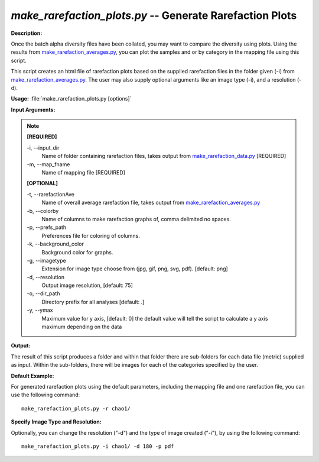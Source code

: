.. _make_rarefaction_plots:

.. index:: make_rarefaction_plots.py

*make_rarefaction_plots.py* -- Generate Rarefaction Plots
^^^^^^^^^^^^^^^^^^^^^^^^^^^^^^^^^^^^^^^^^^^^^^^^^^^^^^^^^^^^^^^^^^^^^^^^^^^^^^^^^^^^^^^^^^^^^^^^^^^^^^^^^^^^^^^^^^^^^^^^^^^^^^^^^^^^^^^^^^^^^^^^^^^^^^^^^^^^^^^^^^^^^^^^^^^^^^^^^^^^^^^^^^^^^^^^^^^^^^^^^^^^^^^^^^^^^^^^^^^^^^^^^^^^^^^^^^^^^^^^^^^^^^^^^^^^^^^^^^^^^^^^^^^^^^^^^^^^^^^^^^^^^

**Description:**

Once the batch alpha diversity files have been collated, you may want to compare the diversity using plots. Using the results from `make_rarefaction_averages.py <./make_rarefaction_averages.html>`_, you can plot the samples and or by category in the mapping file using this script.

This script creates an html file of rarefaction plots based on the supplied rarefaction files in the folder given (-i) from `make_rarefaction_averages.py <./make_rarefaction_averages.html>`_. The user may also supply optional arguments like an image type (-i), and a resolution (-d).


**Usage:** :file:`make_rarefaction_plots.py [options]`

**Input Arguments:**

.. note::

	
	**[REQUIRED]**
		
	-i, `-`-input_dir
		Name of folder containing rarefaction files, takes output from `make_rarefaction_data.py <./make_rarefaction_data.html>`_ [REQUIRED]
	-m, `-`-map_fname
		Name of mapping file [REQUIRED]
	
	**[OPTIONAL]**
		
	-t, `-`-rarefactionAve
		Name of overall average rarefaction file, takes output from `make_rarefaction_averages.py <./make_rarefaction_averages.html>`_
	-b, `-`-colorby
		Name of columns to make rarefaction graphs of, comma delimited no spaces.
	-p, `-`-prefs_path
		Preferences file for coloring of columns.
	-k, `-`-background_color
		Background color for graphs.
	-g, `-`-imagetype
		Extension for image type choose from (jpg, gif, png, svg, pdf). [default: png]
	-d, `-`-resolution
		Output image resolution, [default: 75]
	-o, `-`-dir_path
		Directory prefix for all analyses [default: .]
	-y, `-`-ymax
		Maximum value for y axis, [default: 0] the default value will tell the script to calculate a y axis maximum depending on the data


**Output:**

The result of this script produces a folder and within that folder there are sub-folders for each data file (metric) supplied as input. Within the sub-folders, there will be images for each of the categories specified by the user.


**Default Example:**

For generated rarefaction plots using the default parameters, including the mapping file and one rarefaction file, you can use the following command:

::

	make_rarefaction_plots.py -r chao1/

**Specify Image Type and Resolution:**

Optionally, you can change the resolution ("-d") and the type of image created ("-i"), by using the following command:

::

	make_rarefaction_plots.py -i chao1/ -d 180 -p pdf


